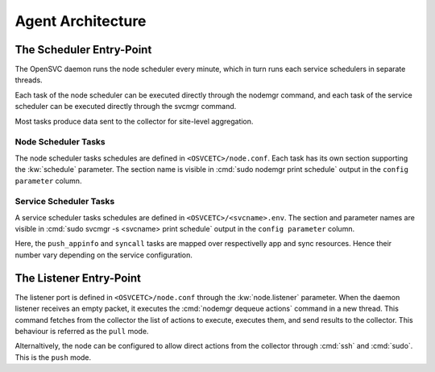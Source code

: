 Agent Architecture
******************

The Scheduler Entry-Point
=========================

The OpenSVC daemon runs the node scheduler every minute, which in turn runs each service schedulers in separate threads.

Each task of the node scheduler can be executed directly through the nodemgr command, and each task of the service scheduler can be executed directly through the svcmgr command.

Most tasks produce data sent to the collector for site-level aggregation.

Node Scheduler Tasks
++++++++++++++++++++

The node scheduler tasks schedules are defined in ``<OSVCETC>/node.conf``. Each task has its own section supporting the :kw:`schedule` parameter. The section name is visible in :cmd:`sudo nodemgr print schedule` output in the ``config parameter`` column.

.. raw:: html

	<pre class='output'>
	$ sudo nodemgr print schedule
	<span style="font-weight: bold">Action                </span>  <span style="font-weight: bold">Last Run           </span>  <span style="font-weight: bold">Config Parameter         </span>  <span style="font-weight: bold">Schedule Definition                               </span>  
	|- <span style="color: #767676">auto_reboot        </span>  2017-09-30 16:59:19  reboot.schedule            16:00-17:00@1 sat:last,tue-mon:last * %2+1,feb-apr  
	|- <span style="color: #767676">auto_rotate_root_pw</span>  -                    rotate_root_pw.schedule    -                                                   
	|- <span style="color: #767676">checks             </span>  2017-10-01 17:43:29  checks.schedule            ["16:00-21:00@30 *:last", "! * wed", "*@1"]         
	|- <span style="color: #767676">collect_stats      </span>  2017-10-01 17:42:29  stats_collection.schedule  @10                                                 
	|- <span style="color: #767676">compliance_auto    </span>  2017-10-01 00:01:22  compliance.schedule        00:00-01:00@61                                      
	|- <span style="color: #767676">dequeue_actions    </span>  2017-01-30 10:02:01  dequeue_actions.schedule   -                                                   
	|- <span style="color: #767676">pushasset          </span>  2017-10-01 00:06:22  asset.schedule             00:00-06:00@361 mon-sun                             
	|- <span style="color: #767676">pushbrocade        </span>  -                    brocade.schedule           -                                                   
	|- <span style="color: #767676">pushcentera        </span>  -                    centera.schedule           -                                                   
	|- <span style="color: #767676">pushdcs            </span>  -                    dcs.schedule               -                                                   
	|- <span style="color: #767676">pushdisks          </span>  2017-10-01 00:03:22  disks.schedule             00:00-06:00@361 mon-sun                             
	|- <span style="color: #767676">pushemcvnx         </span>  -                    emcvnx.schedule            -                                                   
	|- <span style="color: #767676">pusheva            </span>  -                    eva.schedule               -                                                   
	|- <span style="color: #767676">pushfreenas        </span>  -                    freenas.schedule           -                                                   
	|- <span style="color: #767676">pushgcedisks       </span>  -                    gcedisks.schedule          -                                                   
	|- <span style="color: #767676">pushhds            </span>  -                    hds.schedule               -                                                   
	|- <span style="color: #767676">pushhp3par         </span>  -                    hp3par.schedule            -                                                   
	|- <span style="color: #767676">pushibmds          </span>  -                    ibmds.schedule             -                                                   
	|- <span style="color: #767676">pushibmsvc         </span>  -                    ibmsvc.schedule            -                                                   
	|- <span style="color: #767676">pushnecism         </span>  -                    necism.schedule            -                                                   
	|- <span style="color: #767676">pushnetapp         </span>  -                    netapp.schedule            -                                                   
	|- <span style="color: #767676">pushnsr            </span>  -                    nsr.schedule               -                                                   
	|- <span style="color: #767676">pushpatch          </span>  2017-10-01 00:16:01  patches.schedule           00:00-06:00@361 mon-sun                             
	|- <span style="color: #767676">pushpkg            </span>  2017-10-01 00:12:01  packages.schedule          00:00-06:00@361 mon-sun                             
	|- <span style="color: #767676">pushstats          </span>  2017-10-01 17:41:29  stats.schedule             ["00:00-23:59@10"]                                  
	|- <span style="color: #767676">pushsym            </span>  -                    sym.schedule               -                                                   
	|- <span style="color: #767676">pushvioserver      </span>  -                    vioserver.schedule         -                                                   
	|- <span style="color: #767676">pushxtremio        </span>  -                    xtremio.schedule           -                                                   
	`- <span style="color: #767676">sysreport          </span>  2017-10-01 00:25:02  sysreport.schedule         00:00-06:00@361 mon-sun                             
	</pre>

Service Scheduler Tasks
+++++++++++++++++++++++

A service scheduler tasks schedules are defined in ``<OSVCETC>/<svcname>.env``. The section and parameter names are visible in :cmd:`sudo svcmgr -s <svcname> print schedule` output in the ``config parameter`` column.

.. raw:: html

	<pre class='output'>
	$ sudo svcmgr -s testmd print schedule
	<span style="font-weight: bold">Action                </span>  <span style="font-weight: bold">Last Run           </span>  <span style="font-weight: bold">Config Parameter        </span>  <span style="font-weight: bold">Schedule Definition</span>  
	|- <span style="color: #767676">compliance_auto    </span>  2017-10-01 00:09:01  DEFAULT.comp_schedule     00:00-06:00@361      
	|- <span style="color: #767676">push_config        </span>  2017-10-01 00:01:02  DEFAULT.push_schedule     00:00-06:00@361      
	|- <span style="color: #767676">push_resinfo       </span>  2017-10-01 16:42:29  DEFAULT.resinfo_schedule  @60                  
	|- <span style="color: #767676">push_service_status</span>  2017-10-01 17:39:30  DEFAULT.status_schedule   @8                   
	|- <span style="color: #767676">resource_monitor   </span>  2017-10-01 17:38:02  DEFAULT.monitor_schedule  @2                   
	|- <span style="color: #767676">sync_all           </span>  2017-10-01 04:00:04  sync#1.schedule           04:00-06:00@121      
	`- <span style="color: #767676">sync_all           </span>  2017-10-01 04:00:04  sync#i0.schedule          04:00-06:00@121      
	</pre>

Here, the ``push_appinfo`` and ``syncall`` tasks are mapped over respectivelly app and sync resources. Hence their number vary depending on the service configuration.

The Listener Entry-Point
========================

The listener port is defined in ``<OSVCETC>/node.conf`` through the :kw:`node.listener` parameter. When the daemon listener receives an empty packet, it executes the :cmd:`nodemgr dequeue actions` command in a new thread. This command fetches from the collector the list of actions to execute, executes them, and send results to the collector. This behaviour is referred as the ``pull`` mode.

Alternaltively, the node can be configured to allow direct actions from the collector through :cmd:`ssh` and :cmd:`sudo`. This is the ``push`` mode.

